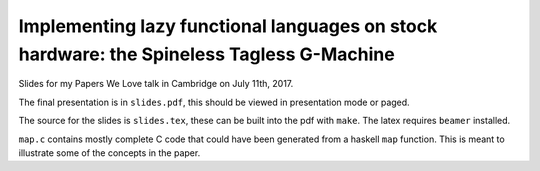 Implementing lazy functional languages on stock hardware: the Spineless Tagless G-Machine
=========================================================================================

Slides for my Papers We Love talk in Cambridge on July 11th, 2017.

The final presentation is in ``slides.pdf``, this should be viewed in
presentation mode or paged.

The source for the slides is ``slides.tex``, these can be built into the pdf
with ``make``. The latex requires ``beamer`` installed.

``map.c`` contains mostly complete C code that could have been generated from a
haskell ``map`` function. This is meant to illustrate some of the concepts in
the paper.
